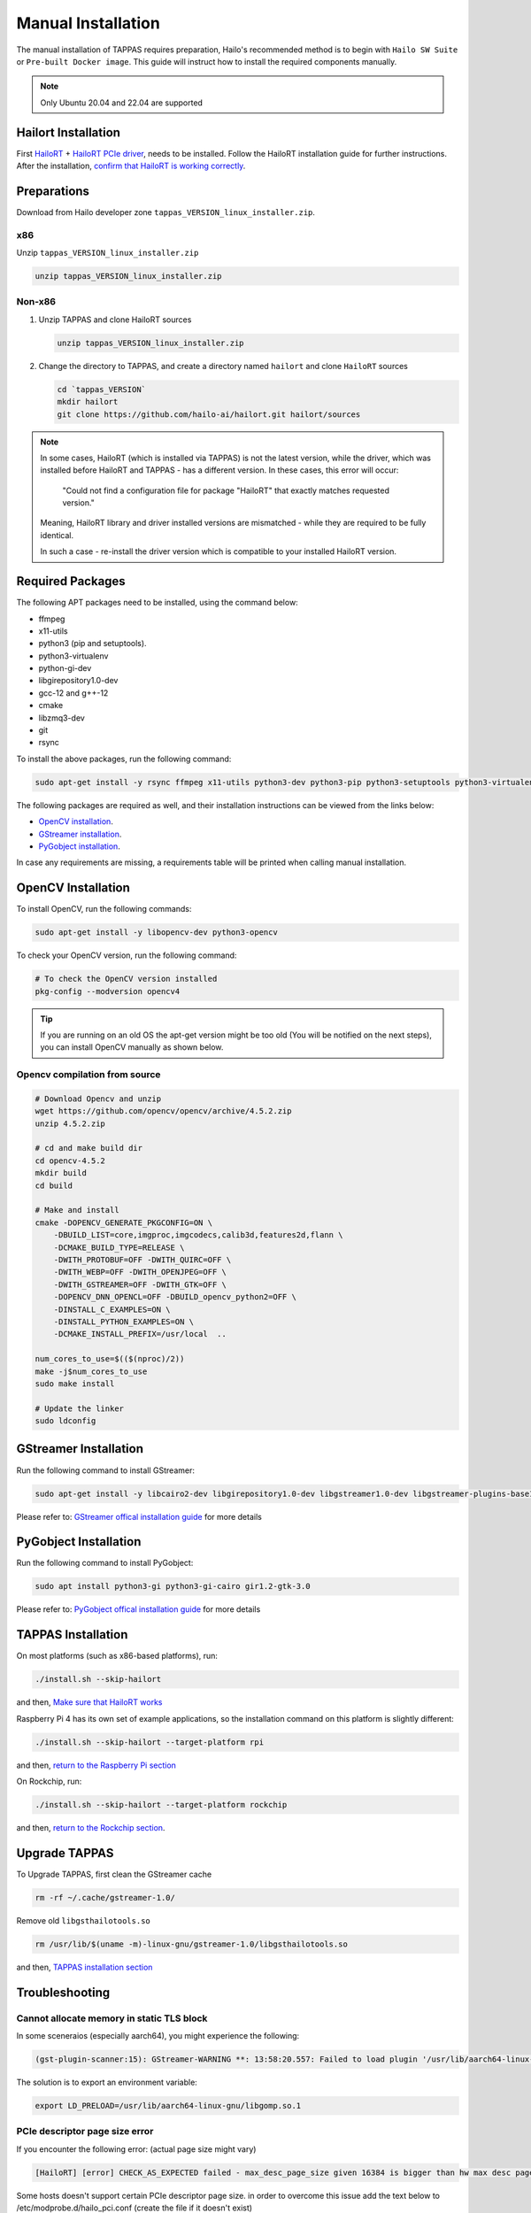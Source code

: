 
Manual Installation
===================

The manual installation of TAPPAS requires preparation, Hailo's recommended method is to begin with ``Hailo SW Suite`` or ``Pre-built Docker image``.
This guide will instruct how to install the required components manually.

.. note::
    Only Ubuntu 20.04 and 22.04 are supported


Hailort Installation
--------------------

First `HailoRT <https://github.com/hailo-ai/hailort>`_ + `HailoRT PCIe driver <https://github.com/hailo-ai/hailort-drivers>`_\ , needs to be installed. Follow the HailoRT installation guide for further instructions.
After the installation, `confirm that HailoRT is working correctly <./verify_hailoRT.rst>`_.

Preparations
------------

Download from Hailo developer zone ``tappas_VERSION_linux_installer.zip``.

x86
^^^

Unzip ``tappas_VERSION_linux_installer.zip``

.. code-block:: sh

   unzip tappas_VERSION_linux_installer.zip

Non-x86
^^^^^^^


#. 
   Unzip TAPPAS and clone HailoRT sources

   .. code-block:: sh

       unzip tappas_VERSION_linux_installer.zip

#. 
   Change the directory to TAPPAS, and create a directory named ``hailort`` and clone ``HailoRT`` sources

   .. code-block:: sh

       cd `tappas_VERSION`
       mkdir hailort
       git clone https://github.com/hailo-ai/hailort.git hailort/sources

.. note::
  In some cases, HailoRT (which is installed via TAPPAS) is not the latest version, while the driver,
  which was installed before HailoRT and TAPPAS - has a different version.
  In these cases, this error will occur:

    "Could not find a configuration file for package "HailoRT" that exactly
    matches requested version."

  Meaning, HailoRT library and driver installed versions are mismatched - while
  they are required to be fully identical.

  In such a case - re-install the driver version which is compatible to your installed HailoRT version.

Required Packages
-----------------

The following APT packages need to be installed, using the command below:


* ffmpeg
* x11-utils
* python3 (pip and setuptools).
* python3-virtualenv
* python-gi-dev
* libgirepository1.0-dev
* gcc-12 and g++-12
* cmake
* libzmq3-dev
* git
* rsync

To install the above packages, run the following command:

.. code-block:: sh
    
    sudo apt-get install -y rsync ffmpeg x11-utils python3-dev python3-pip python3-setuptools python3-virtualenv python-gi-dev libgirepository1.0-dev gcc-12 g++-12 cmake git libzmq3-dev

The following packages are required as well, and their installation instructions can be viewed from the links below:

* `OpenCV installation`_.
* `GStreamer installation`_.
* `PyGobject installation`_.

In case any requirements are missing, a requirements table will be printed when calling manual installation.

.. _OpenCV4 installation:

OpenCV Installation
-------------------
To install OpenCV, run the following commands:

.. code-block:: sh
    
    sudo apt-get install -y libopencv-dev python3-opencv

To check your OpenCV version, run the following command:

.. code-block:: sh

    # To check the OpenCV version installed 
    pkg-config --modversion opencv4

.. tip::

    If you are running on an old OS the apt-get version might be too old (You will be notified on the next steps), you can install OpenCV manually as shown below.

Opencv compilation from source
^^^^^^^^^^^^^^^^^^^^^^^^^^^^^^^
.. code-block:: sh

    # Download Opencv and unzip
    wget https://github.com/opencv/opencv/archive/4.5.2.zip 
    unzip 4.5.2.zip 

    # cd and make build dir
    cd opencv-4.5.2 
    mkdir build  
    cd build 

    # Make and install
    cmake -DOPENCV_GENERATE_PKGCONFIG=ON \
        -DBUILD_LIST=core,imgproc,imgcodecs,calib3d,features2d,flann \
        -DCMAKE_BUILD_TYPE=RELEASE \
        -DWITH_PROTOBUF=OFF -DWITH_QUIRC=OFF \
        -DWITH_WEBP=OFF -DWITH_OPENJPEG=OFF \
        -DWITH_GSTREAMER=OFF -DWITH_GTK=OFF \
        -DOPENCV_DNN_OPENCL=OFF -DBUILD_opencv_python2=OFF \
        -DINSTALL_C_EXAMPLES=ON \
        -DINSTALL_PYTHON_EXAMPLES=ON \
        -DCMAKE_INSTALL_PREFIX=/usr/local  ..

    num_cores_to_use=$(($(nproc)/2))
    make -j$num_cores_to_use
    sudo make install

    # Update the linker
    sudo ldconfig

.. _GStreamer installation:

GStreamer Installation
----------------------

Run the following command to install GStreamer:

.. code-block:: sh

    sudo apt-get install -y libcairo2-dev libgirepository1.0-dev libgstreamer1.0-dev libgstreamer-plugins-base1.0-dev libgstreamer-plugins-bad1.0-dev gstreamer1.0-plugins-base gstreamer1.0-plugins-good gstreamer1.0-plugins-bad gstreamer1.0-plugins-ugly gstreamer1.0-libav gstreamer1.0-tools gstreamer1.0-x gstreamer1.0-alsa gstreamer1.0-gl gstreamer1.0-gtk3 gstreamer1.0-qt5 gstreamer1.0-pulseaudio gcc-12 g++-12 python-gi-dev

Please refer to: `GStreamer offical installation guide <https://gstreamer.freedesktop.org/documentation/installing/on-linux.html?gi-language=c#install-gstreamer-on-ubuntu-or-debian>`_ for more details

.. _PyGobject installation:

PyGobject Installation
----------------------

Run the following command to install PyGobject:

.. code-block:: sh

    sudo apt install python3-gi python3-gi-cairo gir1.2-gtk-3.0

Please refer to: `PyGobject offical installation guide <https://pygobject.readthedocs.io/en/latest/getting_started.html#ubuntu-getting-started>`_ for more details

.. _TAPPAS installation section:

TAPPAS Installation
-------------------

On most platforms (such as x86-based platforms), run:

.. code-block:: sh

    ./install.sh --skip-hailort

and then, `Make sure that HailoRT works <./verify_hailoRT.rst>`_

Raspberry Pi 4 has its own set of example applications, so the installation command on this platform is slightly different:

.. code-block:: sh

    ./install.sh --skip-hailort --target-platform rpi

and then, `return to the Raspberry Pi section <./raspberry-pi-install.rst>`_

On Rockchip, run: 

.. code-block:: sh

    ./install.sh --skip-hailort --target-platform rockchip

and then, `return to the Rockchip section <./rockchip.rst>`_.

Upgrade TAPPAS
--------------

To Upgrade TAPPAS, first clean the GStreamer cache

.. code-block:: sh
    
    rm -rf ~/.cache/gstreamer-1.0/

Remove old ``libgsthailotools.so``

.. code-block:: sh

   rm /usr/lib/$(uname -m)-linux-gnu/gstreamer-1.0/libgsthailotools.so

and then, `TAPPAS installation section`_

Troubleshooting
---------------

Cannot allocate memory in static TLS block
^^^^^^^^^^^^^^^^^^^^^^^^^^^^^^^^^^^^^^^^^^

In some sceneraios (especially aarch64), you might experience the following:

.. code-block:: sh

    (gst-plugin-scanner:15): GStreamer-WARNING **: 13:58:20.557: Failed to load plugin '/usr/lib/aarch64-linux-gnu/gstreamer-1.0/libgstlibav.so': /lib/aarch64-linux-gnu/libgomp.so.1: cannot allocate memory in static TLS block 

The solution is to export an environment variable:

.. code-block:: sh

    export LD_PRELOAD=/usr/lib/aarch64-linux-gnu/libgomp.so.1

PCIe descriptor page size error
^^^^^^^^^^^^^^^^^^^^^^^^^^^^^^^
If you encounter the following error: (actual page size might vary)

.. code-block:: sh

    [HailoRT] [error] CHECK_AS_EXPECTED failed - max_desc_page_size given 16384 is bigger than hw max desc page size 4096"

Some hosts doesn't support certain PCIe descriptor page size.
in order to overcome this issue add the text below to /etc/modprobe.d/hailo_pci.conf (create the file if it doesn't exist)

.. code-block:: sh

    options hailo_pci force_desc_page_size=4096
    # you can do this by running the following command:
    echo 'options hailo_pci force_desc_page_size=4096' >> /etc/modprobe.d/hailo_pci.conf

Reboot the machine for this change to take effect. You can also reload the driver without rebooting by running the following commands:

.. code-block:: sh

    modprobe -r hailo_pci
    modprobe hailo_pci
